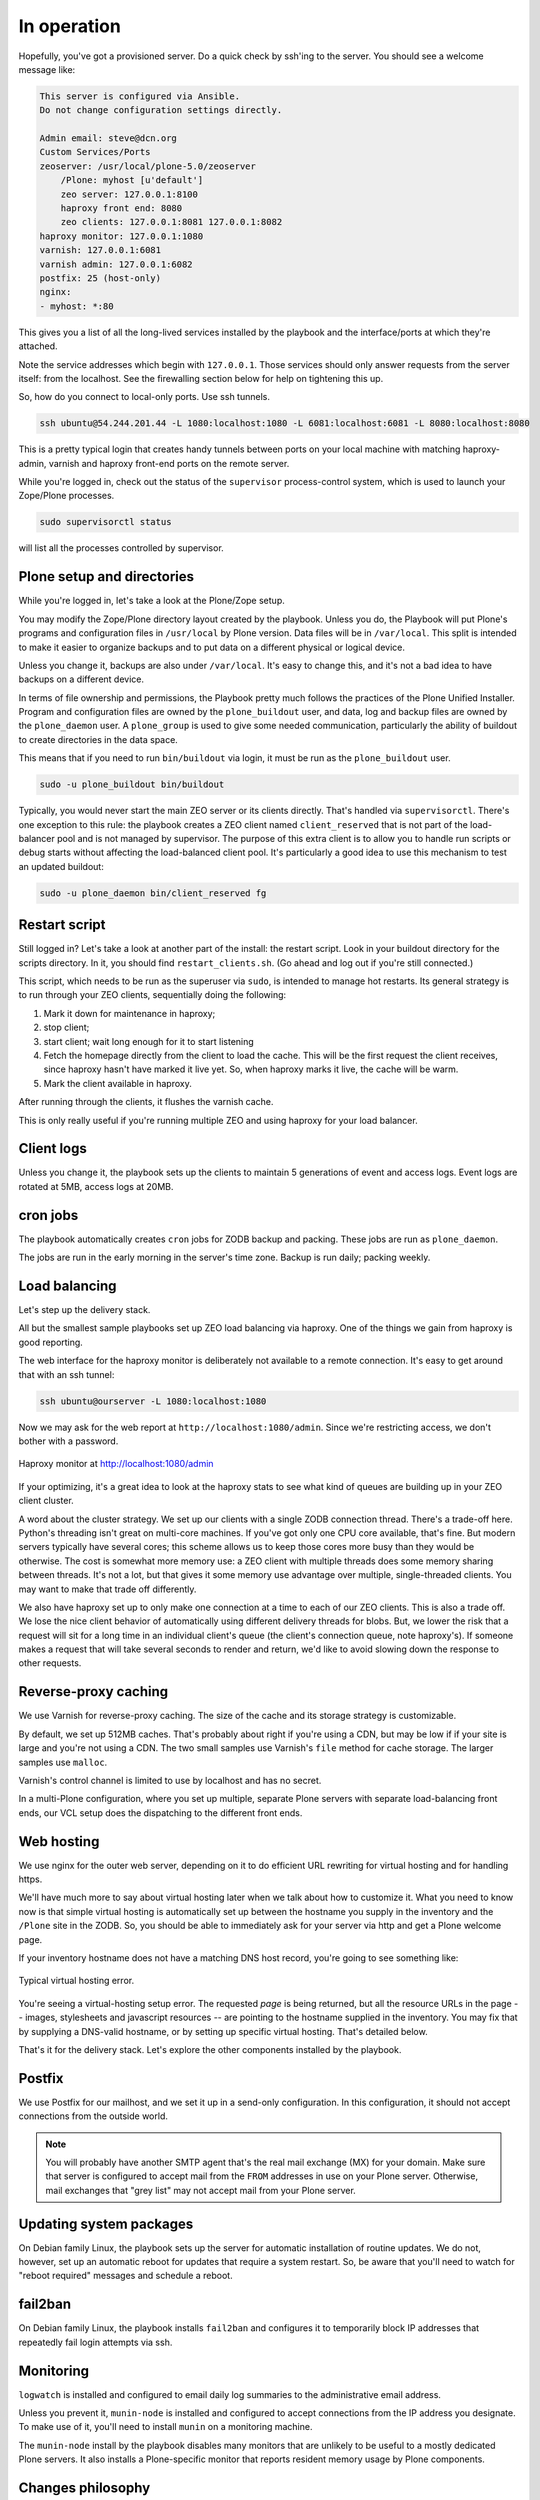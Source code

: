 
In operation
^^^^^^^^^^^^

Hopefully, you've got a provisioned server.
Do a quick check by ssh'ing to the server.
You should see a welcome message like:

.. code-block:: none

    This server is configured via Ansible.
    Do not change configuration settings directly.

    Admin email: steve@dcn.org
    Custom Services/Ports
    zeoserver: /usr/local/plone-5.0/zeoserver
        /Plone: myhost [u'default']
        zeo server: 127.0.0.1:8100
        haproxy front end: 8080
        zeo clients: 127.0.0.1:8081 127.0.0.1:8082
    haproxy monitor: 127.0.0.1:1080
    varnish: 127.0.0.1:6081
    varnish admin: 127.0.0.1:6082
    postfix: 25 (host-only)
    nginx:
    - myhost: *:80

This gives you a list of all the long-lived services installed by the playbook and the interface/ports at which they're attached.

Note the service addresses which begin with ``127.0.0.1``.
Those services should only answer requests from the server itself: from the localhost.
See the firewalling section below for help on tightening this up.

So, how do you connect to local-only ports.
Use ssh tunnels.

.. code-block:: shell-session

    ssh ubuntu@54.244.201.44 -L 1080:localhost:1080 -L 6081:localhost:6081 -L 8080:localhost:8080

This is a pretty typical login that creates handy tunnels between ports on your local machine with matching haproxy-admin, varnish and haproxy front-end ports on the remote server.

While you're logged in, check out the status of the ``supervisor`` process-control system, which is used to launch your Zope/Plone processes.

.. code-block:: shell-session

    sudo supervisorctl status

will list all the processes controlled by supervisor.

Plone setup and directories
```````````````````````````

While you're logged in, let's take a look at the Plone/Zope setup.

You may modify the Zope/Plone directory layout created by the playbook.
Unless you do, the Playbook will put Plone's programs and configuration files in ``/usr/local`` by Plone version.
Data files will be in ``/var/local``.
This split is intended to make it easier to organize backups and to put data on a different physical or logical device.

Unless you change it, backups are also under ``/var/local``.
It's easy to change this, and it's not a bad idea to have backups on a different device.

In terms of file ownership and permissions, the Playbook pretty much follows the practices of the Plone Unified Installer.
Program and configuration files are owned by the ``plone_buildout`` user, and data, log and backup files are owned by the ``plone_daemon`` user.
A ``plone_group`` is used to give some needed communication, particularly the ability of buildout to create directories in the data space.

This means that if you need to run ``bin/buildout`` via login, it must be run as the ``plone_buildout`` user.

.. code-block:: shell-session

    sudo -u plone_buildout bin/buildout

Typically, you would never start the main ZEO server or its clients directly.
That's handled via ``supervisorctl``.
There's one exception to this rule: the playbook creates a ZEO client named ``client_reserved`` that is not part of the load-balancer pool and is not managed by supervisor.
The purpose of this extra client is to allow you to handle run scripts or debug starts without affecting the load-balanced client pool.
It's particularly a good idea to use this mechanism to test an updated buildout:

.. code-block:: shell-session

    sudo -u plone_daemon bin/client_reserved fg

Restart script
``````````````

Still logged in?
Let's take a look at another part of the install: the restart script.
Look in your buildout directory for the scripts directory.
In it, you should find ``restart_clients.sh``.
(Go ahead and log out if you're still connected.)

This script, which needs to be run as the superuser via ``sudo``, is intended to manage hot restarts.
Its general strategy is to run through your ZEO clients, sequentially doing the following:

1. Mark it down for maintenance in haproxy;
2. stop client;
3. start client; wait long enough for it to start listening
4. Fetch the homepage directly from the client to load the cache.
   This will be the first request the client receives,
   since haproxy hasn't have marked it live yet.
   So, when haproxy marks it live, the cache will be warm.
5. Mark the client available in haproxy.

After running through the clients, it flushes the varnish cache.

This is only really useful if you're running multiple ZEO and using haproxy for your load balancer.

Client logs
```````````

Unless you change it, the playbook sets up the clients to maintain 5 generations of event and access logs.
Event logs are rotated at 5MB, access logs at 20MB.

cron jobs
`````````

The playbook automatically creates ``cron`` jobs for ZODB backup and packing.
These jobs are run as ``plone_daemon``.

The jobs are run in the early morning in the server's time zone.
Backup is run daily; packing weekly.

Load balancing
``````````````

Let's step up the delivery stack.

All but the smallest sample playbooks set up ZEO load balancing via haproxy.
One of the things we gain from haproxy is good reporting.

The web interface for the haproxy monitor is deliberately not available to a remote connection.
It's easy to get around that with an ssh tunnel:

.. code-block:: shell-session

    ssh ubuntu@ourserver -L 1080:localhost:1080

Now we may ask for the web report at ``http://localhost:1080/admin``.
Since we're restricting access, we don't bother with a password.

.. figure:: haproxy.png
    :align: center

    Haproxy monitor at http://localhost:1080/admin

If your optimizing, it's a great idea to look at the haproxy stats to see what kind of queues are building up in your ZEO client cluster.

A word about the cluster strategy.
We set up our clients with a single ZODB connection thread.
There's a trade-off here.
Python's threading isn't great on multi-core machines.
If you've got only one CPU core available, that's fine.
But modern servers typically have several cores; this scheme allows us to keep those cores more busy than they would be otherwise.
The cost is somewhat more memory use: a ZEO client with multiple threads does some memory sharing between threads.
It's not a lot, but that gives it some memory use advantage over multiple, single-threaded clients.
You may want to make that trade off differently.

We also have haproxy set up to only make one connection at a time to each of our ZEO clients.
This is also a trade off.
We lose the nice client behavior of automatically using different delivery threads for blobs.
But, we lower the risk that a request will sit for a long time in an individual client's queue (the client's connection queue, note haproxy's).
If someone makes a request that will take several seconds to render and return, we'd like to avoid slowing down the response to other requests.

Reverse-proxy caching
`````````````````````

We use Varnish for reverse-proxy caching.
The size of the cache and its storage strategy is customizable.

By default, we set up 512MB caches.
That's probably about right if you're using a CDN, but may be low if if your site is large and you're not using a CDN.
The two small samples use Varnish's ``file`` method for cache storage.
The larger samples use ``malloc``.

Varnish's control channel is limited to use by localhost and has no secret.

In a multi-Plone configuration, where you set up multiple, separate Plone servers with separate load-balancing front ends, our VCL setup does the dispatching to the different front ends.

Web hosting
```````````

We use nginx for the outer web server, depending on it to do efficient URL rewriting for virtual hosting and for handling https.

We'll have much more to say about virtual hosting later when we talk about how to customize it.
What you need to know now is that simple virtual hosting is automatically set up between the hostname you supply in the inventory and the ``/Plone`` site in the ZODB.
So, you should be able to immediately ask for your server via http and get a Plone welcome page.

If your inventory hostname does not have a matching DNS host record, you're going to see something like:

.. figure:: nostyle.png
    :align: center

    Typical virtual hosting error.

You're seeing a virtual-hosting setup error.
The requested *page* is being returned, but all the resource URLs in the page -- images, stylesheets and javascript resources -- are pointing to the hostname supplied in the inventory.
You may fix that by supplying a DNS-valid hostname, or by setting up specific virtual hosting.
That's detailed below.

That's it for the delivery stack.
Let's explore the other components installed by the playbook.

Postfix
```````

We use Postfix for our mailhost, and we set it up in a send-only configuration.
In this configuration, it should not accept connections from the outside world.

.. note::

    You will probably have another SMTP agent that's the real mail exchange (MX) for your domain.
    Make sure that server is configured to accept mail from the ``FROM`` addresses in use on your Plone server.
    Otherwise, mail exchanges that "grey list" may not accept mail from your Plone server.

Updating system packages
````````````````````````

On Debian family Linux, the playbook sets up the server for automatic installation of routine updates.
We do not, however, set up an automatic reboot for updates that require a system restart.
So, be aware that you'll need to watch for "reboot required" messages and schedule a reboot.

fail2ban
````````

On Debian family Linux, the playbook installs ``fail2ban`` and configures it to temporarily block IP addresses that repeatedly fail login attempts via ssh.

Monitoring
``````````

``logwatch`` is installed and configured to email daily log summaries to the administrative email address.


Unless you prevent it, ``munin-node`` is installed and configured to accept connections from the IP address you designate.
To make use of it, you'll need to install ``munin`` on a monitoring machine.

The ``munin-node`` install by the playbook disables many monitors that are unlikely to be useful to a mostly dedicated Plone servers.
It also installs a Plone-specific monitor that reports resident memory usage by Plone components.

Changes philosophy
``````````````````

The general philosophy for playbook use is that you make all server configuration changes via Ansible.
If you find yourself logging in to change settings, think again.
That's the road to having a server that is no longer reproducible.

If you've got a significant change to make, try it first on a test server or a Vagrant box.

This does not mean that you'll never want to log into the server.
It just means that you shouldn't do it to change configuration.
